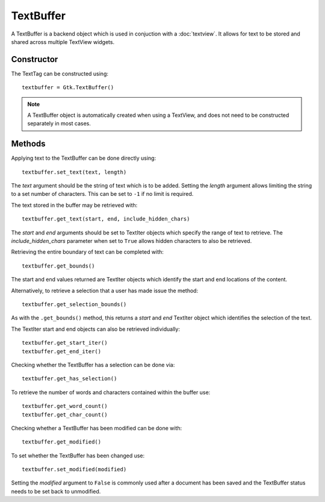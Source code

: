 TextBuffer
==========
A TextBuffer is a backend object which is used in conjuction with a :doc:`textview`. It allows for text to be stored and shared across multiple TextView widgets.

===========
Constructor
===========
The TextTag can be constructed using::

  textbuffer = Gtk.TextBuffer()

.. note:: A TextBuffer object is automatically created when using a TextView, and does not need to be constructed separately in most cases.

=======
Methods
=======
Applying text to the TextBuffer can be done directly using::

  textbuffer.set_text(text, length)

The *text* argument should be the string of text which is to be added. Setting the *length* argument allows limiting the string to a set number of characters. This can be set to ``-1`` if no limit is required.

The text stored in the buffer may be retrieved with::

  textbuffer.get_text(start, end, include_hidden_chars)

The *start* and *end* arguments should be set to TextIter objects which specify the range of text to retrieve. The *include_hidden_chars* parameter when set to ``True`` allows hidden characters to also be retrieved.

Retrieving the entire boundary of text can be completed with::

  textbuffer.get_bounds()

The start and end values returned are TextIter objects which identify the start and end locations of the content.

Alternatively, to retrieve a selection that a user has made issue the method::

  textbuffer.get_selection_bounds()

As with the ``.get_bounds()`` method, this returns a *start* and *end* TextIter object which identifies the selection of the text.

The TextIter start and end objects can also be retrieved individually::

  textbuffer.get_start_iter()
  textbuffer.get_end_iter()

Checking whether the TextBuffer has a selection can be done via::

   textbuffer.get_has_selection()

To retrieve the number of words and characters contained within the buffer use::

  textbuffer.get_word_count()
  textbuffer.get_char_count()

Checking whether a TextBuffer has been modified can be done with::

  textbuffer.get_modified()

To set whether the TextBuffer has been changed use::

  textbuffer.set_modified(modified)

Setting the *modified* argument to ``False`` is commonly used after a document has been saved and the TextBuffer status needs to be set back to unmodified.
